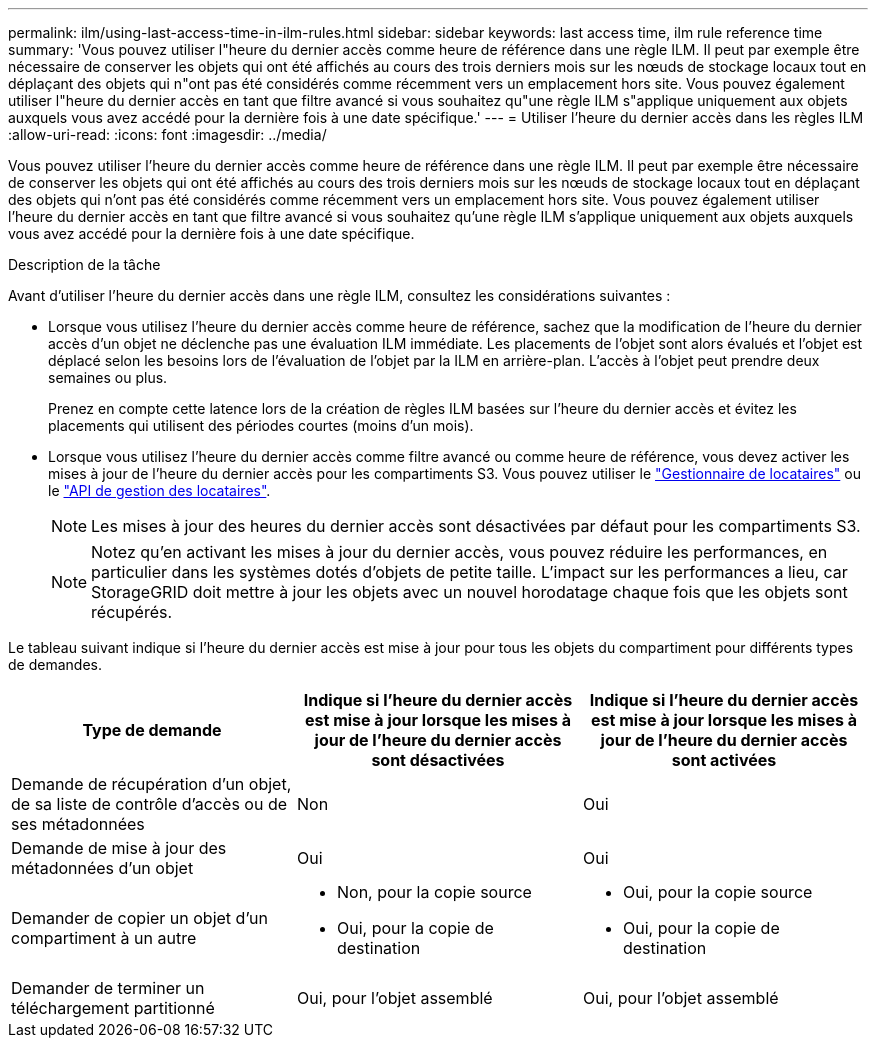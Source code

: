 ---
permalink: ilm/using-last-access-time-in-ilm-rules.html 
sidebar: sidebar 
keywords: last access time, ilm rule reference time 
summary: 'Vous pouvez utiliser l"heure du dernier accès comme heure de référence dans une règle ILM. Il peut par exemple être nécessaire de conserver les objets qui ont été affichés au cours des trois derniers mois sur les nœuds de stockage locaux tout en déplaçant des objets qui n"ont pas été considérés comme récemment vers un emplacement hors site. Vous pouvez également utiliser l"heure du dernier accès en tant que filtre avancé si vous souhaitez qu"une règle ILM s"applique uniquement aux objets auxquels vous avez accédé pour la dernière fois à une date spécifique.' 
---
= Utiliser l'heure du dernier accès dans les règles ILM
:allow-uri-read: 
:icons: font
:imagesdir: ../media/


[role="lead"]
Vous pouvez utiliser l'heure du dernier accès comme heure de référence dans une règle ILM. Il peut par exemple être nécessaire de conserver les objets qui ont été affichés au cours des trois derniers mois sur les nœuds de stockage locaux tout en déplaçant des objets qui n'ont pas été considérés comme récemment vers un emplacement hors site. Vous pouvez également utiliser l'heure du dernier accès en tant que filtre avancé si vous souhaitez qu'une règle ILM s'applique uniquement aux objets auxquels vous avez accédé pour la dernière fois à une date spécifique.

.Description de la tâche
Avant d'utiliser l'heure du dernier accès dans une règle ILM, consultez les considérations suivantes :

* Lorsque vous utilisez l'heure du dernier accès comme heure de référence, sachez que la modification de l'heure du dernier accès d'un objet ne déclenche pas une évaluation ILM immédiate. Les placements de l'objet sont alors évalués et l'objet est déplacé selon les besoins lors de l'évaluation de l'objet par la ILM en arrière-plan. L'accès à l'objet peut prendre deux semaines ou plus.
+
Prenez en compte cette latence lors de la création de règles ILM basées sur l'heure du dernier accès et évitez les placements qui utilisent des périodes courtes (moins d'un mois).

* Lorsque vous utilisez l'heure du dernier accès comme filtre avancé ou comme heure de référence, vous devez activer les mises à jour de l'heure du dernier accès pour les compartiments S3. Vous pouvez utiliser le link:../tenant/enabling-or-disabling-last-access-time-updates.html["Gestionnaire de locataires"] ou le link:../s3/put-bucket-last-access-time-request.html["API de gestion des locataires"].
+

NOTE: Les mises à jour des heures du dernier accès sont désactivées par défaut pour les compartiments S3.

+

NOTE: Notez qu'en activant les mises à jour du dernier accès, vous pouvez réduire les performances, en particulier dans les systèmes dotés d'objets de petite taille. L'impact sur les performances a lieu, car StorageGRID doit mettre à jour les objets avec un nouvel horodatage chaque fois que les objets sont récupérés.



Le tableau suivant indique si l'heure du dernier accès est mise à jour pour tous les objets du compartiment pour différents types de demandes.

[cols="1a,1a,1a"]
|===
| Type de demande | Indique si l'heure du dernier accès est mise à jour lorsque les mises à jour de l'heure du dernier accès sont désactivées | Indique si l'heure du dernier accès est mise à jour lorsque les mises à jour de l'heure du dernier accès sont activées 


 a| 
Demande de récupération d'un objet, de sa liste de contrôle d'accès ou de ses métadonnées
 a| 
Non
 a| 
Oui



 a| 
Demande de mise à jour des métadonnées d'un objet
 a| 
Oui
 a| 
Oui



 a| 
Demander de copier un objet d'un compartiment à un autre
 a| 
* Non, pour la copie source
* Oui, pour la copie de destination

 a| 
* Oui, pour la copie source
* Oui, pour la copie de destination




 a| 
Demander de terminer un téléchargement partitionné
 a| 
Oui, pour l'objet assemblé
 a| 
Oui, pour l'objet assemblé

|===